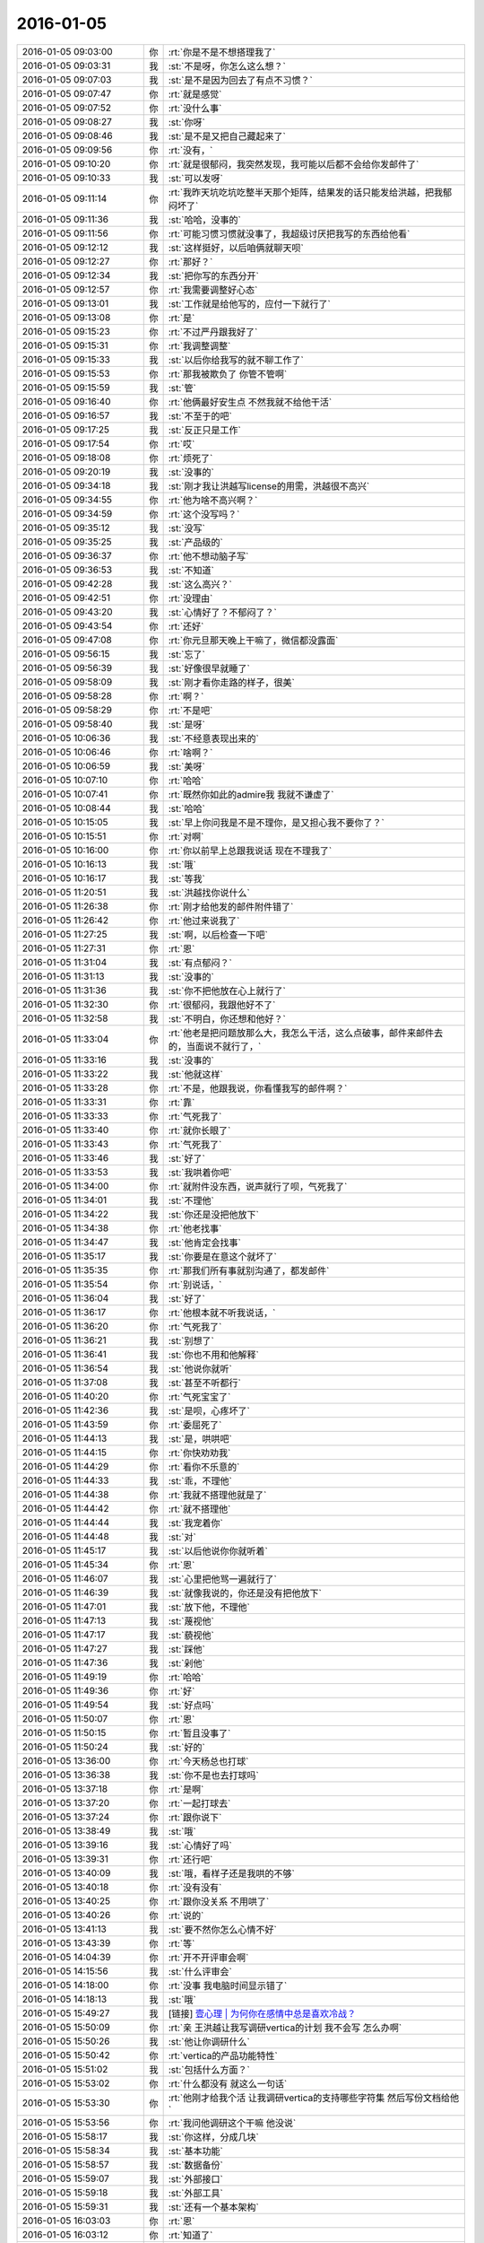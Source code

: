 2016-01-05
-------------

.. list-table::
   :widths: 25, 1, 60

   * - 2016-01-05 09:03:00
     - 你
     - :rt:`你是不是不想搭理我了`
   * - 2016-01-05 09:03:31
     - 我
     - :st:`不是呀，你怎么这么想？`
   * - 2016-01-05 09:07:03
     - 我
     - :st:`是不是因为回去了有点不习惯？`
   * - 2016-01-05 09:07:47
     - 你
     - :rt:`就是感觉`
   * - 2016-01-05 09:07:52
     - 你
     - :rt:`没什么事`
   * - 2016-01-05 09:08:27
     - 我
     - :st:`你呀`
   * - 2016-01-05 09:08:46
     - 我
     - :st:`是不是又把自己藏起来了`
   * - 2016-01-05 09:09:56
     - 你
     - :rt:`没有，`
   * - 2016-01-05 09:10:20
     - 你
     - :rt:`就是很郁闷，我突然发现，我可能以后都不会给你发邮件了`
   * - 2016-01-05 09:10:33
     - 我
     - :st:`可以发呀`
   * - 2016-01-05 09:11:14
     - 你
     - :rt:`我昨天坑吃坑吃整半天那个矩阵，结果发的话只能发给洪越，把我郁闷坏了`
   * - 2016-01-05 09:11:36
     - 我
     - :st:`哈哈，没事的`
   * - 2016-01-05 09:11:56
     - 你
     - :rt:`可能习惯习惯就没事了，我超级讨厌把我写的东西给他看`
   * - 2016-01-05 09:12:12
     - 我
     - :st:`这样挺好，以后咱俩就聊天呗`
   * - 2016-01-05 09:12:27
     - 你
     - :rt:`那好？`
   * - 2016-01-05 09:12:34
     - 我
     - :st:`把你写的东西分开`
   * - 2016-01-05 09:12:57
     - 你
     - :rt:`我需要调整好心态`
   * - 2016-01-05 09:13:01
     - 我
     - :st:`工作就是给他写的，应付一下就行了`
   * - 2016-01-05 09:13:08
     - 你
     - :rt:`是`
   * - 2016-01-05 09:15:23
     - 你
     - :rt:`不过严丹跟我好了`
   * - 2016-01-05 09:15:31
     - 你
     - :rt:`我调整调整`
   * - 2016-01-05 09:15:33
     - 我
     - :st:`以后你给我写的就不聊工作了`
   * - 2016-01-05 09:15:53
     - 你
     - :rt:`那我被欺负了 你管不管啊`
   * - 2016-01-05 09:15:59
     - 我
     - :st:`管`
   * - 2016-01-05 09:16:40
     - 你
     - :rt:`他俩最好安生点 不然我就不给他干活`
   * - 2016-01-05 09:16:57
     - 我
     - :st:`不至于的吧`
   * - 2016-01-05 09:17:25
     - 我
     - :st:`反正只是工作`
   * - 2016-01-05 09:17:54
     - 你
     - :rt:`哎`
   * - 2016-01-05 09:18:08
     - 你
     - :rt:`烦死了`
   * - 2016-01-05 09:20:19
     - 我
     - :st:`没事的`
   * - 2016-01-05 09:34:18
     - 我
     - :st:`刚才我让洪越写license的用需，洪越很不高兴`
   * - 2016-01-05 09:34:55
     - 你
     - :rt:`他为啥不高兴啊？`
   * - 2016-01-05 09:34:59
     - 你
     - :rt:`这个没写吗？`
   * - 2016-01-05 09:35:12
     - 我
     - :st:`没写`
   * - 2016-01-05 09:35:25
     - 我
     - :st:`产品级的`
   * - 2016-01-05 09:36:37
     - 你
     - :rt:`他不想动脑子写`
   * - 2016-01-05 09:36:53
     - 我
     - :st:`不知道`
   * - 2016-01-05 09:42:28
     - 我
     - :st:`这么高兴？`
   * - 2016-01-05 09:42:51
     - 你
     - :rt:`没理由`
   * - 2016-01-05 09:43:20
     - 我
     - :st:`心情好了？不郁闷了？`
   * - 2016-01-05 09:43:54
     - 你
     - :rt:`还好`
   * - 2016-01-05 09:47:08
     - 你
     - :rt:`你元旦那天晚上干嘛了，微信都没露面`
   * - 2016-01-05 09:56:15
     - 我
     - :st:`忘了`
   * - 2016-01-05 09:56:39
     - 我
     - :st:`好像很早就睡了`
   * - 2016-01-05 09:58:09
     - 我
     - :st:`刚才看你走路的样子，很美`
   * - 2016-01-05 09:58:28
     - 你
     - :rt:`啊？`
   * - 2016-01-05 09:58:29
     - 你
     - :rt:`不是吧`
   * - 2016-01-05 09:58:40
     - 我
     - :st:`是呀`
   * - 2016-01-05 10:06:36
     - 我
     - :st:`不经意表现出来的`
   * - 2016-01-05 10:06:46
     - 你
     - :rt:`啥啊？`
   * - 2016-01-05 10:06:59
     - 我
     - :st:`美呀`
   * - 2016-01-05 10:07:10
     - 你
     - :rt:`哈哈`
   * - 2016-01-05 10:07:41
     - 你
     - :rt:`既然你如此的admire我 我就不谦虚了`
   * - 2016-01-05 10:08:44
     - 我
     - :st:`哈哈`
   * - 2016-01-05 10:15:05
     - 我
     - :st:`早上你问我是不是不理你，是又担心我不要你了？`
   * - 2016-01-05 10:15:51
     - 你
     - :rt:`对啊`
   * - 2016-01-05 10:16:00
     - 你
     - :rt:`你以前早上总跟我说话 现在不理我了`
   * - 2016-01-05 10:16:13
     - 我
     - :st:`哦`
   * - 2016-01-05 10:16:17
     - 我
     - :st:`等我`
   * - 2016-01-05 11:20:51
     - 我
     - :st:`洪越找你说什么`
   * - 2016-01-05 11:26:38
     - 你
     - :rt:`刚才给他发的邮件附件错了`
   * - 2016-01-05 11:26:42
     - 你
     - :rt:`他过来说我了`
   * - 2016-01-05 11:27:25
     - 我
     - :st:`啊，以后检查一下吧`
   * - 2016-01-05 11:27:31
     - 你
     - :rt:`恩`
   * - 2016-01-05 11:31:04
     - 我
     - :st:`有点郁闷？`
   * - 2016-01-05 11:31:13
     - 我
     - :st:`没事的`
   * - 2016-01-05 11:31:36
     - 我
     - :st:`你不把他放在心上就行了`
   * - 2016-01-05 11:32:30
     - 你
     - :rt:`很郁闷，我跟他好不了`
   * - 2016-01-05 11:32:58
     - 我
     - :st:`不明白，你还想和他好？`
   * - 2016-01-05 11:33:04
     - 你
     - :rt:`他老是把问题放那么大，我怎么干活，这么点破事，邮件来邮件去的，当面说不就行了，`
   * - 2016-01-05 11:33:16
     - 我
     - :st:`没事的`
   * - 2016-01-05 11:33:22
     - 我
     - :st:`他就这样`
   * - 2016-01-05 11:33:28
     - 你
     - :rt:`不是，他跟我说，你看懂我写的邮件啊？`
   * - 2016-01-05 11:33:31
     - 你
     - :rt:`靠`
   * - 2016-01-05 11:33:33
     - 你
     - :rt:`气死我了`
   * - 2016-01-05 11:33:40
     - 你
     - :rt:`就你长眼了`
   * - 2016-01-05 11:33:43
     - 你
     - :rt:`气死我了`
   * - 2016-01-05 11:33:46
     - 我
     - :st:`好了`
   * - 2016-01-05 11:33:53
     - 我
     - :st:`我哄着你吧`
   * - 2016-01-05 11:34:00
     - 你
     - :rt:`就附件没东西，说声就行了呗，气死我了`
   * - 2016-01-05 11:34:01
     - 我
     - :st:`不理他`
   * - 2016-01-05 11:34:22
     - 我
     - :st:`你还是没把他放下`
   * - 2016-01-05 11:34:38
     - 你
     - :rt:`他老找事`
   * - 2016-01-05 11:34:47
     - 我
     - :st:`他肯定会找事`
   * - 2016-01-05 11:35:17
     - 我
     - :st:`你要是在意这个就坏了`
   * - 2016-01-05 11:35:35
     - 你
     - :rt:`那我们所有事就别沟通了，都发邮件`
   * - 2016-01-05 11:35:54
     - 你
     - :rt:`别说话，`
   * - 2016-01-05 11:36:04
     - 我
     - :st:`好了`
   * - 2016-01-05 11:36:17
     - 你
     - :rt:`他根本就不听我说话，`
   * - 2016-01-05 11:36:20
     - 你
     - :rt:`气死我了`
   * - 2016-01-05 11:36:21
     - 我
     - :st:`别想了`
   * - 2016-01-05 11:36:41
     - 我
     - :st:`你也不用和他解释`
   * - 2016-01-05 11:36:54
     - 我
     - :st:`他说你就听`
   * - 2016-01-05 11:37:08
     - 我
     - :st:`甚至不听都行`
   * - 2016-01-05 11:40:20
     - 你
     - :rt:`气死宝宝了`
   * - 2016-01-05 11:42:36
     - 我
     - :st:`是呗，心疼坏了`
   * - 2016-01-05 11:43:59
     - 你
     - :rt:`委屈死了`
   * - 2016-01-05 11:44:13
     - 我
     - :st:`是，哄哄吧`
   * - 2016-01-05 11:44:15
     - 你
     - :rt:`你快劝劝我`
   * - 2016-01-05 11:44:29
     - 你
     - :rt:`看你不乐意的`
   * - 2016-01-05 11:44:33
     - 我
     - :st:`乖，不理他`
   * - 2016-01-05 11:44:38
     - 你
     - :rt:`我就不搭理他就是了`
   * - 2016-01-05 11:44:42
     - 你
     - :rt:`就不搭理他`
   * - 2016-01-05 11:44:44
     - 我
     - :st:`我宠着你`
   * - 2016-01-05 11:44:48
     - 我
     - :st:`对`
   * - 2016-01-05 11:45:17
     - 我
     - :st:`以后他说你你就听着`
   * - 2016-01-05 11:45:34
     - 你
     - :rt:`恩`
   * - 2016-01-05 11:46:07
     - 我
     - :st:`心里把他骂一遍就行了`
   * - 2016-01-05 11:46:39
     - 我
     - :st:`就像我说的，你还是没有把他放下`
   * - 2016-01-05 11:47:01
     - 我
     - :st:`放下他，不理他`
   * - 2016-01-05 11:47:13
     - 我
     - :st:`蔑视他`
   * - 2016-01-05 11:47:17
     - 我
     - :st:`藐视他`
   * - 2016-01-05 11:47:27
     - 我
     - :st:`踩他`
   * - 2016-01-05 11:47:36
     - 我
     - :st:`剁他`
   * - 2016-01-05 11:49:19
     - 你
     - :rt:`哈哈`
   * - 2016-01-05 11:49:36
     - 你
     - :rt:`好`
   * - 2016-01-05 11:49:54
     - 我
     - :st:`好点吗`
   * - 2016-01-05 11:50:07
     - 你
     - :rt:`恩`
   * - 2016-01-05 11:50:15
     - 你
     - :rt:`暂且没事了`
   * - 2016-01-05 11:50:24
     - 我
     - :st:`好的`
   * - 2016-01-05 13:36:00
     - 你
     - :rt:`今天杨总也打球`
   * - 2016-01-05 13:36:38
     - 我
     - :st:`你不是也去打球吗`
   * - 2016-01-05 13:37:18
     - 你
     - :rt:`是啊`
   * - 2016-01-05 13:37:20
     - 你
     - :rt:`一起打球去`
   * - 2016-01-05 13:37:24
     - 你
     - :rt:`跟你说下`
   * - 2016-01-05 13:38:49
     - 我
     - :st:`哦`
   * - 2016-01-05 13:39:16
     - 我
     - :st:`心情好了吗`
   * - 2016-01-05 13:39:31
     - 你
     - :rt:`还行吧`
   * - 2016-01-05 13:40:09
     - 我
     - :st:`哦，看样子还是我哄的不够`
   * - 2016-01-05 13:40:18
     - 你
     - :rt:`没有没有`
   * - 2016-01-05 13:40:25
     - 你
     - :rt:`跟你没关系 不用哄了`
   * - 2016-01-05 13:40:26
     - 你
     - :rt:`说的`
   * - 2016-01-05 13:41:13
     - 我
     - :st:`要不然你怎么心情不好`
   * - 2016-01-05 13:43:39
     - 你
     - :rt:`等`
   * - 2016-01-05 14:04:39
     - 你
     - :rt:`开不开评审会啊`
   * - 2016-01-05 14:15:56
     - 我
     - :st:`什么评审会`
   * - 2016-01-05 14:18:00
     - 你
     - :rt:`没事 我电脑时间显示错了`
   * - 2016-01-05 14:18:13
     - 我
     - :st:`哦`
   * - 2016-01-05 15:49:27
     - 我
     - [链接] `壹心理 | 为何你在感情中总是喜欢冷战？ <http://www.wandoujia.com/items/2081539444069877758?utm_medium=wechat-friends&utm_source=2251663&utm_campaign=social&from=ripple>`_
   * - 2016-01-05 15:50:09
     - 你
     - :rt:`亲 王洪越让我写调研vertica的计划 我不会写 怎么办啊`
   * - 2016-01-05 15:50:26
     - 我
     - :st:`他让你调研什么`
   * - 2016-01-05 15:50:42
     - 你
     - :rt:`vertica的产品功能特性`
   * - 2016-01-05 15:51:02
     - 我
     - :st:`包括什么方面？`
   * - 2016-01-05 15:53:02
     - 你
     - :rt:`什么都没有 就这么一句话`
   * - 2016-01-05 15:53:30
     - 你
     - :rt:`他刚才给我个活 让我调研vertica的支持哪些字符集 然后写份文档给他`
   * - 2016-01-05 15:53:56
     - 你
     - :rt:`我问他调研这个干嘛 他没说`
   * - 2016-01-05 15:58:17
     - 我
     - :st:`你这样，分成几块`
   * - 2016-01-05 15:58:34
     - 我
     - :st:`基本功能`
   * - 2016-01-05 15:58:57
     - 我
     - :st:`数据备份`
   * - 2016-01-05 15:59:07
     - 我
     - :st:`外部接口`
   * - 2016-01-05 15:59:18
     - 我
     - :st:`外部工具`
   * - 2016-01-05 15:59:31
     - 我
     - :st:`还有一个基本架构`
   * - 2016-01-05 16:03:03
     - 你
     - :rt:`恩`
   * - 2016-01-05 16:03:12
     - 你
     - :rt:`知道了`
   * - 2016-01-05 16:03:13
     - 我
     - :st:`还有资源管理`
   * - 2016-01-05 16:03:25
     - 你
     - :rt:`别想了`
   * - 2016-01-05 16:03:35
     - 我
     - :st:`就是此类的吧，你可以先去看看 vertica 都有哪些`
   * - 2016-01-05 16:03:43
     - 你
     - :rt:`好`
   * - 2016-01-05 16:10:38
     - 我
     - :st:`洪越没给你安排其它工作吗？`
   * - 2016-01-05 16:10:52
     - 你
     - :rt:`没有`
   * - 2016-01-05 16:11:02
     - 我
     - :st:`现在应该有好几个需求要写`
   * - 2016-01-05 16:11:20
     - 你
     - :rt:`就让我出个vertica的调研计划 然后让我调研vertica支持的字符集`
   * - 2016-01-05 16:11:25
     - 你
     - :rt:`这都是什么破事`
   * - 2016-01-05 16:11:29
     - 我
     - :st:`无所谓了，不给安排正好`
   * - 2016-01-05 16:11:30
     - 你
     - :rt:`算了`
   * - 2016-01-05 16:11:35
     - 你
     - :rt:`是`
   * - 2016-01-05 16:11:37
     - 你
     - :rt:`无所谓`
   * - 2016-01-05 16:11:53
     - 我
     - :st:`字符集你知道是什么吗`
   * - 2016-01-05 16:12:02
     - 你
     - :rt:`知道`
   * - 2016-01-05 16:12:05
     - 我
     - :st:`他说了deadline吗`
   * - 2016-01-05 16:12:09
     - 你
     - :rt:`没有`
   * - 2016-01-05 16:12:26
     - 我
     - :st:`那你就先调研字符集`
   * - 2016-01-05 16:12:37
     - 我
     - :st:`反正这个挺复杂的`
   * - 2016-01-05 16:13:41
     - 你
     - :rt:`他让我调研vertica支持的字符集 默认的字符集 如何设置字符集`
   * - 2016-01-05 16:13:45
     - 你
     - :rt:`就这三个问题`
   * - 2016-01-05 16:14:08
     - 我
     - :st:`设置字符集有很多`
   * - 2016-01-05 16:14:29
     - 我
     - :st:`可以设全局的，数据库的 表的等等`
   * - 2016-01-05 16:14:35
     - 你
     - :rt:`哦`
   * - 2016-01-05 16:14:38
     - 你
     - :rt:`他没说`
   * - 2016-01-05 16:14:42
     - 我
     - :st:`你就慢慢试吧`
   * - 2016-01-05 16:14:50
     - 你
     - :rt:`恩 行`
   * - 2016-01-05 16:22:57
     - 我
     - :st:`你忙吗`
   * - 2016-01-05 16:23:06
     - 你
     - :rt:`不忙`
   * - 2016-01-05 16:23:11
     - 你
     - :rt:`我特别生气`
   * - 2016-01-05 16:23:15
     - 你
     - :rt:`你生气吗`
   * - 2016-01-05 16:23:18
     - 我
     - :st:`是`
   * - 2016-01-05 16:23:33
     - 我
     - :st:`就是因为生气才想找你聊聊`
   * - 2016-01-05 16:23:37
     - 你
     - :rt:`聊天呗`
   * - 2016-01-05 16:23:40
     - 你
     - :rt:`不干活`
   * - 2016-01-05 16:23:48
     - 你
     - :rt:`有啥好干的`
   * - 2016-01-05 16:23:54
     - 你
     - :rt:`我不知道为什么干这个`
   * - 2016-01-05 16:23:58
     - 你
     - :rt:`我不干`
   * - 2016-01-05 16:24:05
     - 我
     - :st:`好`
   * - 2016-01-05 16:24:40
     - 我
     - :st:`好了，先不说工作了`
   * - 2016-01-05 16:24:45
     - 我
     - :st:`我给你发的你看了吗`
   * - 2016-01-05 16:28:45
     - 你
     - :rt:`没呢 刚要看他救过来了`
   * - 2016-01-05 16:28:55
     - 我
     - :st:`你先看看`
   * - 2016-01-05 16:29:01
     - 我
     - :st:`正好换换心情`
   * - 2016-01-05 16:31:36
     - 你
     - :rt:`我看不下去 被他气得不行`
   * - 2016-01-05 16:31:43
     - 你
     - :rt:`我跟他气场怎么这么不和`
   * - 2016-01-05 16:31:52
     - 我
     - :st:`先别生气了`
   * - 2016-01-05 16:32:10
     - 我
     - :st:`其实他给你的工作本身还是非常好的，只是他的态度问题`
   * - 2016-01-05 16:32:25
     - 我
     - :st:`就好像上午我说的，你还是没有放下他`
   * - 2016-01-05 16:32:32
     - 你
     - :rt:`我就问问他为什么调研这个 哪个项目用这个 他说用我把项目负责人都告诉你不`
   * - 2016-01-05 16:32:58
     - 你
     - :rt:`是我的问题可能 我反省下`
   * - 2016-01-05 16:33:40
     - 我
     - :st:`你的问题在于太在意他的态度了`
   * - 2016-01-05 16:34:05
     - 你
     - :rt:`恩`
   * - 2016-01-05 16:34:07
     - 你
     - :rt:`是`
   * - 2016-01-05 16:34:59
     - 我
     - :st:`不要去关心他的态度，他对你的态度肯定不会太好`
   * - 2016-01-05 16:35:24
     - 我
     - :st:`关键是你能把他交给你的任务做好`
   * - 2016-01-05 16:35:34
     - 你
     - :rt:`好`
   * - 2016-01-05 16:35:52
     - 你
     - :rt:`我觉得他是恼羞成怒`
   * - 2016-01-05 16:36:16
     - 我
     - :st:`也不全是`
   * - 2016-01-05 16:36:25
     - 我
     - :st:`他现在压力很大`
   * - 2016-01-05 16:36:26
     - 你
     - :rt:`他就是不想让我知道干什么，局限我，我这么一问，问到他痛处了，他才这样，刚开始没这个态度啊`
   * - 2016-01-05 16:36:38
     - 我
     - :st:`我不这么认为`
   * - 2016-01-05 16:36:50
     - 我
     - :st:`你听我给你分析`
   * - 2016-01-05 16:36:52
     - 你
     - :rt:`可能吧`
   * - 2016-01-05 16:37:23
     - 我
     - :st:`首先他今天很不顺`
   * - 2016-01-05 16:37:40
     - 我
     - :st:`老田和老杨把他逼的很急`
   * - 2016-01-05 16:38:18
     - 我
     - :st:`下午我们一直在处理和 DMD 的交流问题，就是字符集的问题`
   * - 2016-01-05 16:38:57
     - 你
     - :rt:`他跟我说一句不就行了吗`
   * - 2016-01-05 16:39:00
     - 我
     - :st:`一开始老杨还说这个是问题，不是需求，我说这个最终是个需求问题`
   * - 2016-01-05 16:39:11
     - 你
     - :rt:`我就问了下，他就说我问的多了`
   * - 2016-01-05 16:39:16
     - 我
     - :st:`这不重要`
   * - 2016-01-05 16:39:33
     - 我
     - :st:`我觉得重要的是他原形毕露了`
   * - 2016-01-05 16:39:53
     - 我
     - :st:`前两天对你好只是麻痹你`
   * - 2016-01-05 16:40:23
     - 我
     - :st:`其实他对你一直没变`
   * - 2016-01-05 16:40:42
     - 你
     - :rt:`是`
   * - 2016-01-05 16:40:46
     - 我
     - :st:`你被他骗了`
   * - 2016-01-05 16:40:57
     - 你
     - :rt:`我被他骗啥`
   * - 2016-01-05 16:41:03
     - 你
     - :rt:`我根本就没相信过他`
   * - 2016-01-05 16:41:12
     - 我
     - :st:`不是`
   * - 2016-01-05 16:41:27
     - 我
     - :st:`你是被他几天前的态度骗了`
   * - 2016-01-05 16:41:49
     - 我
     - :st:`他今天对你和我带你之前对你是一样的`
   * - 2016-01-05 16:41:59
     - 你
     - :rt:`是`
   * - 2016-01-05 16:42:00
     - 你
     - :rt:`就是`
   * - 2016-01-05 16:42:11
     - 你
     - :rt:`我们仿佛回到了一年前`
   * - 2016-01-05 16:43:01
     - 我
     - :st:`所以我说你生气是因为被骗了`
   * - 2016-01-05 16:43:17
     - 我
     - :st:`你对他的变化没有心理准备`
   * - 2016-01-05 16:44:35
     - 你
     - :rt:`可能吧`
   * - 2016-01-05 16:45:12
     - 我
     - :st:`如果你预测到他就是这样，就不会这么生气了`
   * - 2016-01-05 16:45:31
     - 你
     - :rt:`是`
   * - 2016-01-05 16:46:36
     - 我
     - :st:`所以以后你就把他当成坏人，无论他怎么说，你都不要信`
   * - 2016-01-05 16:46:43
     - 我
     - :st:`他只会这样对你`
   * - 2016-01-05 16:46:53
     - 你
     - :rt:`恩 好`
   * - 2016-01-05 16:47:16
     - 我
     - :st:`我再多说两句，你别生气`
   * - 2016-01-05 16:47:43
     - 你
     - :rt:`好`
   * - 2016-01-05 16:48:13
     - 我
     - :st:`洪越这种行为和你对象和你吵架的行为本质上没什么不同`
   * - 2016-01-05 16:49:01
     - 我
     - :st:`之所以你每次都会那么生气就是因为他们的表现和你的预期相差太多`
   * - 2016-01-05 16:49:49
     - 我
     - :st:`从另一个方面说是你比较善良，容易被骗`
   * - 2016-01-05 16:50:04
     - 我
     - :st:`你很容易忘记别人的坏`
   * - 2016-01-05 16:50:21
     - 你
     - :rt:`你别安慰我了`
   * - 2016-01-05 16:50:30
     - 我
     - :st:`即使是洪越这样的人，你还是忘了他曾经这么对过你`
   * - 2016-01-05 16:50:41
     - 你
     - :rt:`我这是好了伤疤忘了疼 或者说 我还是一点长劲没有`
   * - 2016-01-05 16:50:53
     - 我
     - :st:`也不是`
   * - 2016-01-05 16:51:12
     - 我
     - :st:`只是这种事情还是得靠你自己做心理调节`
   * - 2016-01-05 16:51:31
     - 我
     - :st:`我劝你只是辅助的`
   * - 2016-01-05 16:51:39
     - 你
     - :rt:`恩`
   * - 2016-01-05 16:51:41
     - 你
     - :rt:`是`
   * - 2016-01-05 16:52:29
     - 我
     - :st:`以后无论洪越怎么对你，你就当成看小丑表演`
   * - 2016-01-05 16:52:35
     - 你
     - :rt:`恩`
   * - 2016-01-05 16:52:37
     - 你
     - :rt:`好`
   * - 2016-01-05 16:53:43
     - 你
     - :rt:`我特别难过`
   * - 2016-01-05 16:53:49
     - 我
     - :st:`啊`
   * - 2016-01-05 16:53:53
     - 你
     - :rt:`我不想告诉你，怕你担心`
   * - 2016-01-05 16:53:54
     - 我
     - :st:`难过什么`
   * - 2016-01-05 16:54:02
     - 我
     - :st:`说吧`
   * - 2016-01-05 16:54:12
     - 我
     - :st:`你不说我也能看出来`
   * - 2016-01-05 16:54:24
     - 我
     - :st:`那样我会更担心你`
   * - 2016-01-05 16:55:59
     - 你
     - :rt:`就像我今天早上跟你说的，可能离开你带给我深深的失落感，然后这种情绪也带入到王洪越那里，然后他还这样，我就陷入恶性循环里了`
   * - 2016-01-05 16:56:14
     - 我
     - :st:`是`
   * - 2016-01-05 16:56:18
     - 你
     - :rt:`我自己也解不开，就一直挺压抑`
   * - 2016-01-05 16:56:55
     - 你
     - :rt:`想不出出路，想告诉你，又怕你知道`
   * - 2016-01-05 16:57:59
     - 我
     - :st:`你应该告诉我`
   * - 2016-01-05 16:59:44
     - 我
     - :st:`以后你心情不好一定要及时告诉我`
   * - 2016-01-05 17:00:14
     - 我
     - :st:`我一看你的样子就知道你心情不好`
   * - 2016-01-05 17:01:53
     - 我
     - :st:`你要是不告诉我真的会很担心的`
   * - 2016-01-05 17:02:28
     - 你
     - :rt:`我自己调整下`
   * - 2016-01-05 17:03:05
     - 我
     - :st:`好吧`
   * - 2016-01-05 17:10:16
     - 我
     - :st:`为了看你，我特意去表演一下王志`
   * - 2016-01-05 17:12:08
     - 你
     - :rt:`哈哈`
   * - 2016-01-05 17:12:10
     - 你
     - :rt:`不错`
   * - 2016-01-05 17:22:58
     - 我
     - :st:`亲，好点吗`
   * - 2016-01-05 17:23:05
     - 我
     - :st:`都不会笑了`
   * - 2016-01-05 17:44:09
     - 你
     - :rt:`好点了`
   * - 2016-01-05 17:44:25
     - 我
     - :st:`好`
   * - 2016-01-05 17:44:58
     - 我
     - :st:`害得我找理由去你那好几次`
   * - 2016-01-05 17:53:09
     - 你
     - :rt:`恩，看你们聊天心情好多了`
   * - 2016-01-05 18:59:49
     - 你
     - :rt:`干嘛呢？下几点`
   * - 2016-01-05 19:00:01
     - 我
     - :st:`讨论问题`
   * - 2016-01-05 19:00:07
     - 我
     - :st:`今天不会早了`
   * - 2016-01-05 19:00:14
     - 你
     - :rt:`License?`
   * - 2016-01-05 19:00:19
     - 我
     - :st:`是`
   * - 2016-01-05 19:00:21
     - 你
     - :rt:`天天讨论`
   * - 2016-01-05 19:00:37
     - 我
     - :st:`我们现在得躲着洪越和田讨论`
   * - 2016-01-05 19:00:48
     - 我
     - :st:`省得他们给我们下套`
   * - 2016-01-05 19:00:49
     - 你
     - :rt:`是，真是无奈`
   * - 2016-01-05 19:00:53
     - 你
     - :rt:`是`
   * - 2016-01-05 19:00:56
     - 你
     - :rt:`没办法`
   * - 2016-01-05 19:01:00
     - 我
     - :st:`是`
   * - 2016-01-05 19:01:06
     - 我
     - :st:`你打完了？`
   * - 2016-01-05 19:01:12
     - 你
     - :rt:`这种工作环境太可耻了`
   * - 2016-01-05 19:01:24
     - 我
     - :st:`办公室政治`
   * - 2016-01-05 19:01:28
     - 你
     - :rt:`没有，我歇会`
   * - 2016-01-05 19:01:38
     - 你
     - :rt:`他们打呢`
   * - 2016-01-05 19:01:43
     - 我
     - :st:`好的`
   * - 2016-01-05 19:01:52
     - 我
     - :st:`心情好点没`
   * - 2016-01-05 19:02:02
     - 你
     - :rt:`就那样，不想就没事，`
   * - 2016-01-05 19:02:10
     - 我
     - :st:`唉`
   * - 2016-01-05 19:02:23
     - 你
     - :rt:`我觉得你说的是对的`
   * - 2016-01-05 19:02:29
     - 我
     - :st:`这周你加班吗`
   * - 2016-01-05 19:02:33
     - 你
     - :rt:`就是你给我分析的王洪越那部分`
   * - 2016-01-05 19:02:38
     - 我
     - :st:`哦`
   * - 2016-01-05 19:02:49
     - 你
     - :rt:`可能不加，我这周末去我对象姐姐家`
   * - 2016-01-05 19:03:04
     - 你
     - :rt:`再看吧，好多工作压过来了`
   * - 2016-01-05 19:03:09
     - 我
     - :st:`好吧，这周我加班，下周去看儿子`
   * - 2016-01-05 19:36:14
     - 你
     - :rt:`晕`
   * - 2016-01-05 19:36:36
     - 我
     - :st:`怎么了`
   * - 2016-01-05 19:40:45
     - 你
     - :rt:`打开心了`
   * - 2016-01-05 19:40:59
     - 我
     - :st:`好呀`
   * - 2016-01-05 19:41:20
     - 你
     - :rt:`回家了吗`
   * - 2016-01-05 19:41:41
     - 我
     - :st:`没有，讨论呢[流泪]`
   * - 2016-01-05 20:08:06
     - 你
     - :rt:`走了吗`
   * - 2016-01-05 20:08:18
     - 我
     - :st:`没有`
   * - 2016-01-05 20:32:47
     - 你
     - :rt:`走了啊`
   * - 2016-01-05 20:32:58
     - 你
     - :rt:`我也要回家了`
   * - 2016-01-05 20:35:09
     - 你
     - :rt:`不搭理我`
   * - 2016-01-05 20:35:13
     - 你
     - :rt:`我还没回家呢`